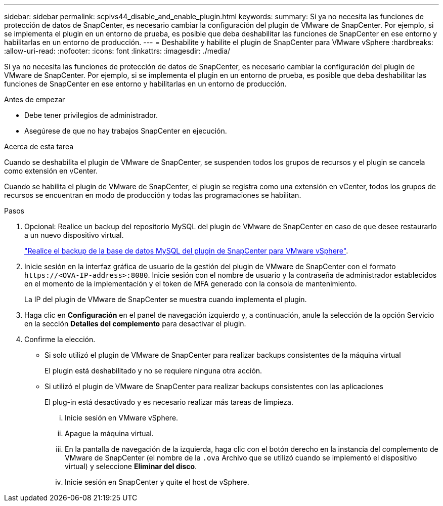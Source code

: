 ---
sidebar: sidebar 
permalink: scpivs44_disable_and_enable_plugin.html 
keywords:  
summary: Si ya no necesita las funciones de protección de datos de SnapCenter, es necesario cambiar la configuración del plugin de VMware de SnapCenter. Por ejemplo, si se implementa el plugin en un entorno de prueba, es posible que deba deshabilitar las funciones de SnapCenter en ese entorno y habilitarlas en un entorno de producción. 
---
= Deshabilite y habilite el plugin de SnapCenter para VMware vSphere
:hardbreaks:
:allow-uri-read: 
:nofooter: 
:icons: font
:linkattrs: 
:imagesdir: ./media/


[role="lead"]
Si ya no necesita las funciones de protección de datos de SnapCenter, es necesario cambiar la configuración del plugin de VMware de SnapCenter. Por ejemplo, si se implementa el plugin en un entorno de prueba, es posible que deba deshabilitar las funciones de SnapCenter en ese entorno y habilitarlas en un entorno de producción.

.Antes de empezar
* Debe tener privilegios de administrador.
* Asegúrese de que no hay trabajos SnapCenter en ejecución.


.Acerca de esta tarea
Cuando se deshabilita el plugin de VMware de SnapCenter, se suspenden todos los grupos de recursos y el plugin se cancela como extensión en vCenter.

Cuando se habilita el plugin de VMware de SnapCenter, el plugin se registra como una extensión en vCenter, todos los grupos de recursos se encuentran en modo de producción y todas las programaciones se habilitan.

.Pasos
. Opcional: Realice un backup del repositorio MySQL del plugin de VMware de SnapCenter en caso de que desee restaurarlo a un nuevo dispositivo virtual.
+
link:scpivs44_back_up_the_snapcenter_plug-in_for_vmware_vsphere_mysql_database.html["Realice el backup de la base de datos MySQL del plugin de SnapCenter para VMware vSphere"].

. Inicie sesión en la interfaz gráfica de usuario de la gestión del plugin de VMware de SnapCenter con el formato `\https://<OVA-IP-address>:8080`. Inicie sesión con el nombre de usuario y la contraseña de administrador establecidos en el momento de la implementación y el token de MFA generado con la consola de mantenimiento.
+
La IP del plugin de VMware de SnapCenter se muestra cuando implementa el plugin.

. Haga clic en *Configuración* en el panel de navegación izquierdo y, a continuación, anule la selección de la opción Servicio en la sección *Detalles del complemento* para desactivar el plugin.
. Confirme la elección.
+
** Si solo utilizó el plugin de VMware de SnapCenter para realizar backups consistentes de la máquina virtual
+
El plugin está deshabilitado y no se requiere ninguna otra acción.

** Si utilizó el plugin de VMware de SnapCenter para realizar backups consistentes con las aplicaciones
+
El plug-in está desactivado y es necesario realizar más tareas de limpieza.

+
... Inicie sesión en VMware vSphere.
... Apague la máquina virtual.
... En la pantalla de navegación de la izquierda, haga clic con el botón derecho en la instancia del complemento de VMware de SnapCenter (el nombre de la `.ova` Archivo que se utilizó cuando se implementó el dispositivo virtual) y seleccione *Eliminar del disco*.
... Inicie sesión en SnapCenter y quite el host de vSphere.





